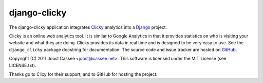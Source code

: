 django-clicky
-------------

The django-clicky application integrates Clicky_ analytics into a
Django_ project.

Clicky is an online web analytics tool.  It is similar to Google
Analytics in that it provides statistics on who is visiting your website
and what they are doing.  Clicky provides its data in real time and is
designed to be very easy to use.  See the ``django_clicky`` package
docstring for documentation.  The source code and issue tracker are
hosted on GitHub_.

Copyright (C) 2011 Joost Cassee <joost@cassee.net>.  This software is
licensed under the MIT License (see LICENSE.txt).

Thanks go to Clicy for their support, and to GitHub for hosting the
project.

.. _Clicky: http://getclicky.com/
.. _Django: http://www.djangoproject.com
.. _GitHub: http://www.github.com/jcassee/django-clicky
